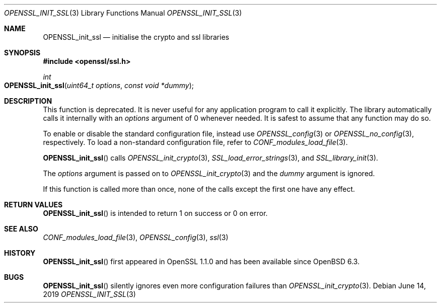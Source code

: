 .\" $OpenBSD: OPENSSL_init_ssl.3,v 1.4 2019/06/14 13:41:31 schwarze Exp $
.\" Copyright (c) 2018 Ingo Schwarze <schwarze@openbsd.org>
.\"
.\" Permission to use, copy, modify, and distribute this software for any
.\" purpose with or without fee is hereby granted, provided that the above
.\" copyright notice and this permission notice appear in all copies.
.\"
.\" THE SOFTWARE IS PROVIDED "AS IS" AND THE AUTHOR DISCLAIMS ALL WARRANTIES
.\" WITH REGARD TO THIS SOFTWARE INCLUDING ALL IMPLIED WARRANTIES OF
.\" MERCHANTABILITY AND FITNESS. IN NO EVENT SHALL THE AUTHOR BE LIABLE FOR
.\" ANY SPECIAL, DIRECT, INDIRECT, OR CONSEQUENTIAL DAMAGES OR ANY DAMAGES
.\" WHATSOEVER RESULTING FROM LOSS OF USE, DATA OR PROFITS, WHETHER IN AN
.\" ACTION OF CONTRACT, NEGLIGENCE OR OTHER TORTIOUS ACTION, ARISING OUT OF
.\" OR IN CONNECTION WITH THE USE OR PERFORMANCE OF THIS SOFTWARE.
.\"
.Dd $Mdocdate: June 14 2019 $
.Dt OPENSSL_INIT_SSL 3
.Os
.Sh NAME
.Nm OPENSSL_init_ssl
.Nd initialise the crypto and ssl libraries
.Sh SYNOPSIS
.In openssl/ssl.h
.Ft int
.Fo OPENSSL_init_ssl
.Fa "uint64_t options"
.Fa "const void *dummy"
.Fc
.Sh DESCRIPTION
This function is deprecated.
It is never useful for any application program to call it explicitly.
The library automatically calls it internally with an
.Fa options
argument of 0 whenever needed.
It is safest to assume that any function may do so.
.Pp
To enable or disable the standard configuration file, instead use
.Xr OPENSSL_config 3
or
.Xr OPENSSL_no_config 3 ,
respectively.
To load a non-standard configuration file, refer to
.Xr CONF_modules_load_file 3 .
.Pp
.Fn OPENSSL_init_ssl
calls
.Xr OPENSSL_init_crypto 3 ,
.Xr SSL_load_error_strings 3 ,
and
.Xr SSL_library_init 3 .
.Pp
The
.Fa options
argument is passed on to
.Xr OPENSSL_init_crypto 3
and the
.Fa dummy
argument is ignored.
.Pp
If this function is called more than once,
none of the calls except the first one have any effect.
.Sh RETURN VALUES
.Fn OPENSSL_init_ssl
is intended to return 1 on success or 0 on error.
.Sh SEE ALSO
.Xr CONF_modules_load_file 3 ,
.Xr OPENSSL_config 3 ,
.Xr ssl 3
.Sh HISTORY
.Fn OPENSSL_init_ssl
first appeared in OpenSSL 1.1.0 and has been available since
.Ox 6.3 .
.Sh BUGS
.Fn OPENSSL_init_ssl
silently ignores even more configuration failures than
.Xr OPENSSL_init_crypto 3 .
